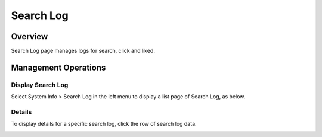=============
Search Log
=============

Overview
========

Search Log page manages logs for search, click and liked.

Management Operations
=============

Display Search Log
--------------

Select System Info > Search Log in the left menu to display a list page of Search Log, as below.

|image0|

Details
----------

To display details for a specific search log, click the row of search log data.

|image1|

.. |image0| image:: ../../../resources/images/en/13.7/admin/searchlog-1.png
.. |image1| image:: ../../../resources/images/en/13.7/admin/searchlog-2.png
